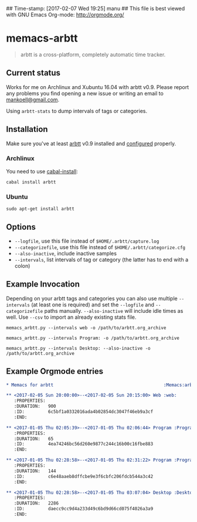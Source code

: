 ## Time-stamp: [2017-02-07 Wed 19:25] manu
## This file is best viewed with GNU Emacs Org-mode: http://orgmode.org/

* memacs-arbtt

#+BEGIN_QUOTE
arbtt is a cross-platform, completely automatic time tracker.
#+END_QUOTE

** Current status

Works for me on Archlinux and Xubuntu 16.04 with arbtt v0.9. Please report any problems you find opening a new issue
or writing an email to [[mailto:mankoell@gmail.com][mankoell@gmail.com]].

Using ~arbtt-stats~ to dump intervals of tags or categories.

** Installation

Make sure you've at least [[https://arbtt.nomeata.de][arbtt]] v0.9 installed and [[http://arbtt.nomeata.de/doc/users_guide/configuration.html][configured]] properly.

*** Archlinux

You need to use [[https://wiki.archlinux.org/index.php/haskell#cabal-install][cabal-install]]:

~cabal install arbtt~

*** Ubuntu

~sudo apt-get install arbtt~

** Options

- ~--logfile~, use this file instead of ~$HOME/.arbtt/capture.log~
- ~--categorizefile~, use this file instead of ~$HOME/.arbtt/categorize.cfg~
- ~--also-inactive~, include inactive samples
- ~--intervals~, list intervals of tag or category (the latter has to end with a colon)

** Example Invocation

Depending on your arbtt tags and categories you can also use multiple ~--intervals~ (at least one is required) and set
the ~--logfile~ and ~--categorizefile~ paths manually. ~--also-inactive~ will include idle times as well. Use ~--csv~
to import an already existing stats file.

~memacs_arbtt.py --intervals web -o /path/to/arbtt.org_archive~

~memacs_arbtt.py --intervals Program: -o /path/to/arbtt.org_archive~

~memacs_arbtt.py --intervals Desktop: --also-inactive -o /path/to/arbtt.org_archive~

** Example Orgmode entries

#+BEGIN_SRC org
* Memacs for arbtt                                          :Memacs:arbtt:
#+END_SRC

#+BEGIN_SRC org
** <2017-02-05 Sun 20:00:00>--<2017-02-05 Sun 20:15:00> Web	:web:
   :PROPERTIES:
   :DURATION:   900
   :ID:         6c5bf1a0332016ada4b02854dc3047f46eb9a3cf
   :END:
#+END_SRC

#+BEGIN_SRC org
** <2017-01-05 Thu 02:05:39>--<2017-01-05 Thu 02:06:44> Program	:Program:xfce4-terminal:
   :PROPERTIES:
   :DURATION:   65
   :ID:         4ea74246bc56d260e9877c244c16b00c16fbe883
   :END:
#+END_SRC

#+BEGIN_SRC org
** <2017-01-05 Thu 02:28:58>--<2017-01-05 Thu 02:31:22> Program	:Program:pcmanfm:
   :PROPERTIES:
   :DURATION:   144
   :ID:         c6e48aaeb8dffcbe9e3f6cbfc206fdcb544a3c42
   :END:
#+END_SRC

#+BEGIN_SRC org
** <2017-01-05 Thu 02:28:58>--<2017-01-05 Thu 03:07:04> Desktop	:Desktop:2:
   :PROPERTIES:
   :DURATION:   2286
   :ID:         daecc9cc9d4a233d49c6bd9d66cd075f4026a3a9
   :END:
#+END_SRC
